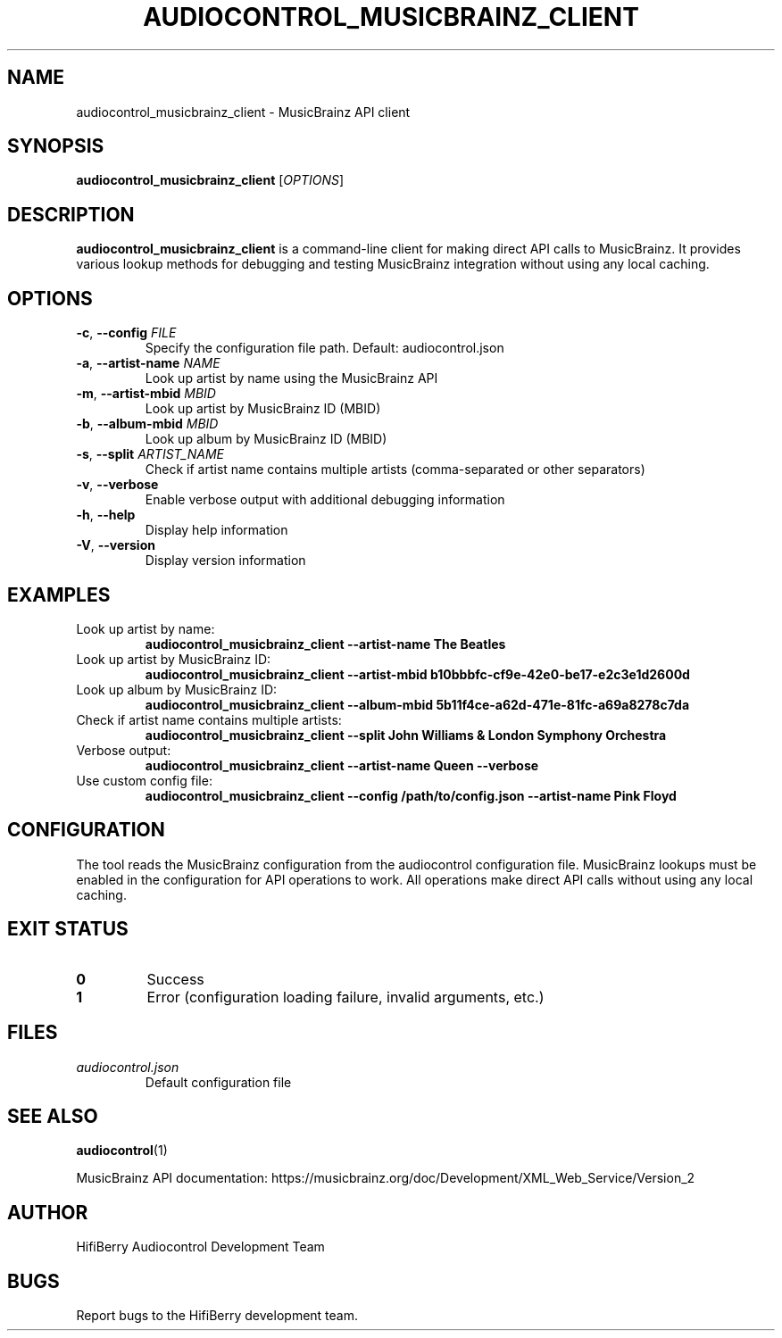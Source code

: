 .TH AUDIOCONTROL_MUSICBRAINZ_CLIENT 1 "July 2025" "audiocontrol" "Audio Control Manual"
.SH NAME
audiocontrol_musicbrainz_client \- MusicBrainz API client
.SH SYNOPSIS
.B audiocontrol_musicbrainz_client
[\fIOPTIONS\fR]
.SH DESCRIPTION
.B audiocontrol_musicbrainz_client
is a command-line client for making direct API calls to MusicBrainz. It provides various lookup methods for debugging and testing MusicBrainz integration without using any local caching.
.SH OPTIONS
.TP
.BR \-c ", " \-\-config " " \fIFILE\fR
Specify the configuration file path. Default: audiocontrol.json
.TP
.BR \-a ", " \-\-artist-name " " \fINAME\fR
Look up artist by name using the MusicBrainz API
.TP
.BR \-m ", " \-\-artist-mbid " " \fIMBID\fR
Look up artist by MusicBrainz ID (MBID)
.TP
.BR \-b ", " \-\-album-mbid " " \fIMBID\fR
Look up album by MusicBrainz ID (MBID)
.TP
.BR \-s ", " \-\-split " " \fIARTIST_NAME\fR
Check if artist name contains multiple artists (comma-separated or other separators)
.TP
.BR \-v ", " \-\-verbose
Enable verbose output with additional debugging information
.TP
.BR \-h ", " \-\-help
Display help information
.TP
.BR \-V ", " \-\-version
Display version information
.SH EXAMPLES
.TP
Look up artist by name:
.B audiocontrol_musicbrainz_client --artist-name "The Beatles"
.TP
Look up artist by MusicBrainz ID:
.B audiocontrol_musicbrainz_client --artist-mbid "b10bbbfc-cf9e-42e0-be17-e2c3e1d2600d"
.TP
Look up album by MusicBrainz ID:
.B audiocontrol_musicbrainz_client --album-mbid "5b11f4ce-a62d-471e-81fc-a69a8278c7da"
.TP
Check if artist name contains multiple artists:
.B audiocontrol_musicbrainz_client --split "John Williams & London Symphony Orchestra"
.TP
Verbose output:
.B audiocontrol_musicbrainz_client --artist-name "Queen" --verbose
.TP
Use custom config file:
.B audiocontrol_musicbrainz_client --config /path/to/config.json --artist-name "Pink Floyd"
.SH CONFIGURATION
The tool reads the MusicBrainz configuration from the audiocontrol configuration file. MusicBrainz lookups must be enabled in the configuration for API operations to work. All operations make direct API calls without using any local caching.
.SH EXIT STATUS
.TP
.B 0
Success
.TP
.B 1
Error (configuration loading failure, invalid arguments, etc.)
.SH FILES
.TP
.I audiocontrol.json
Default configuration file
.SH SEE ALSO
.BR audiocontrol (1)
.PP
MusicBrainz API documentation: https://musicbrainz.org/doc/Development/XML_Web_Service/Version_2
.SH AUTHOR
HifiBerry Audiocontrol Development Team
.SH BUGS
Report bugs to the HifiBerry development team.
